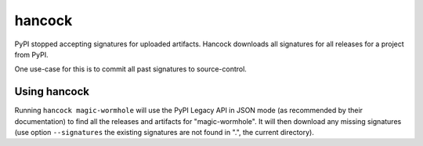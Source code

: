 
hancock
=======

PyPI stopped accepting signatures for uploaded artifacts.
Hancock downloads all signatures for all releases for a project from PyPI.

One use-case for this is to commit all past signatures to source-control.


Using hancock
-------------

Running ``hancock magic-wormhole`` will use the PyPI Legacy API in JSON mode (as recommended by their documentation) to find all the releases and artifacts for "magic-wormhole".
It will then download any missing signatures (use option ``--signatures`` the existing signatures are not found in ".", the current directory).
